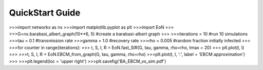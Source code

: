 QuickStart Guide
================


>>>import networkx as nx
>>>import matplotlib.pyplot as plt
>>>import EoN
>>>
>>>G=nx.barabasi_albert_graph(10**6, 5) #create a barabasi-albert graph
>>>
>>>iterations = 10  #run 10 simulations
>>>tau = 0.1           #transmission rate
>>>gamma = 1.0    #recovery rate
>>>rho = 0.005      #random fraction initially infected
>>>
>>>for counter in range(iterations):
>>>    t, S, I, R = EoN.fast_SIR(G, tau, gamma, rho=rho, tmax = 20)
>>>    plt.plot(t, I)
>>>
>>>t, S, I, R = EoN.EBCM_from_graph(G, tau, gamma, rho=rho)
>>>plt.plot(t, I, ':', label = 'EBCM approximation')
>>>
>>>plt.legend(loc = 'upper right')
>>>plt.savefig('BA_EBCM_vs_sim.pdf')

